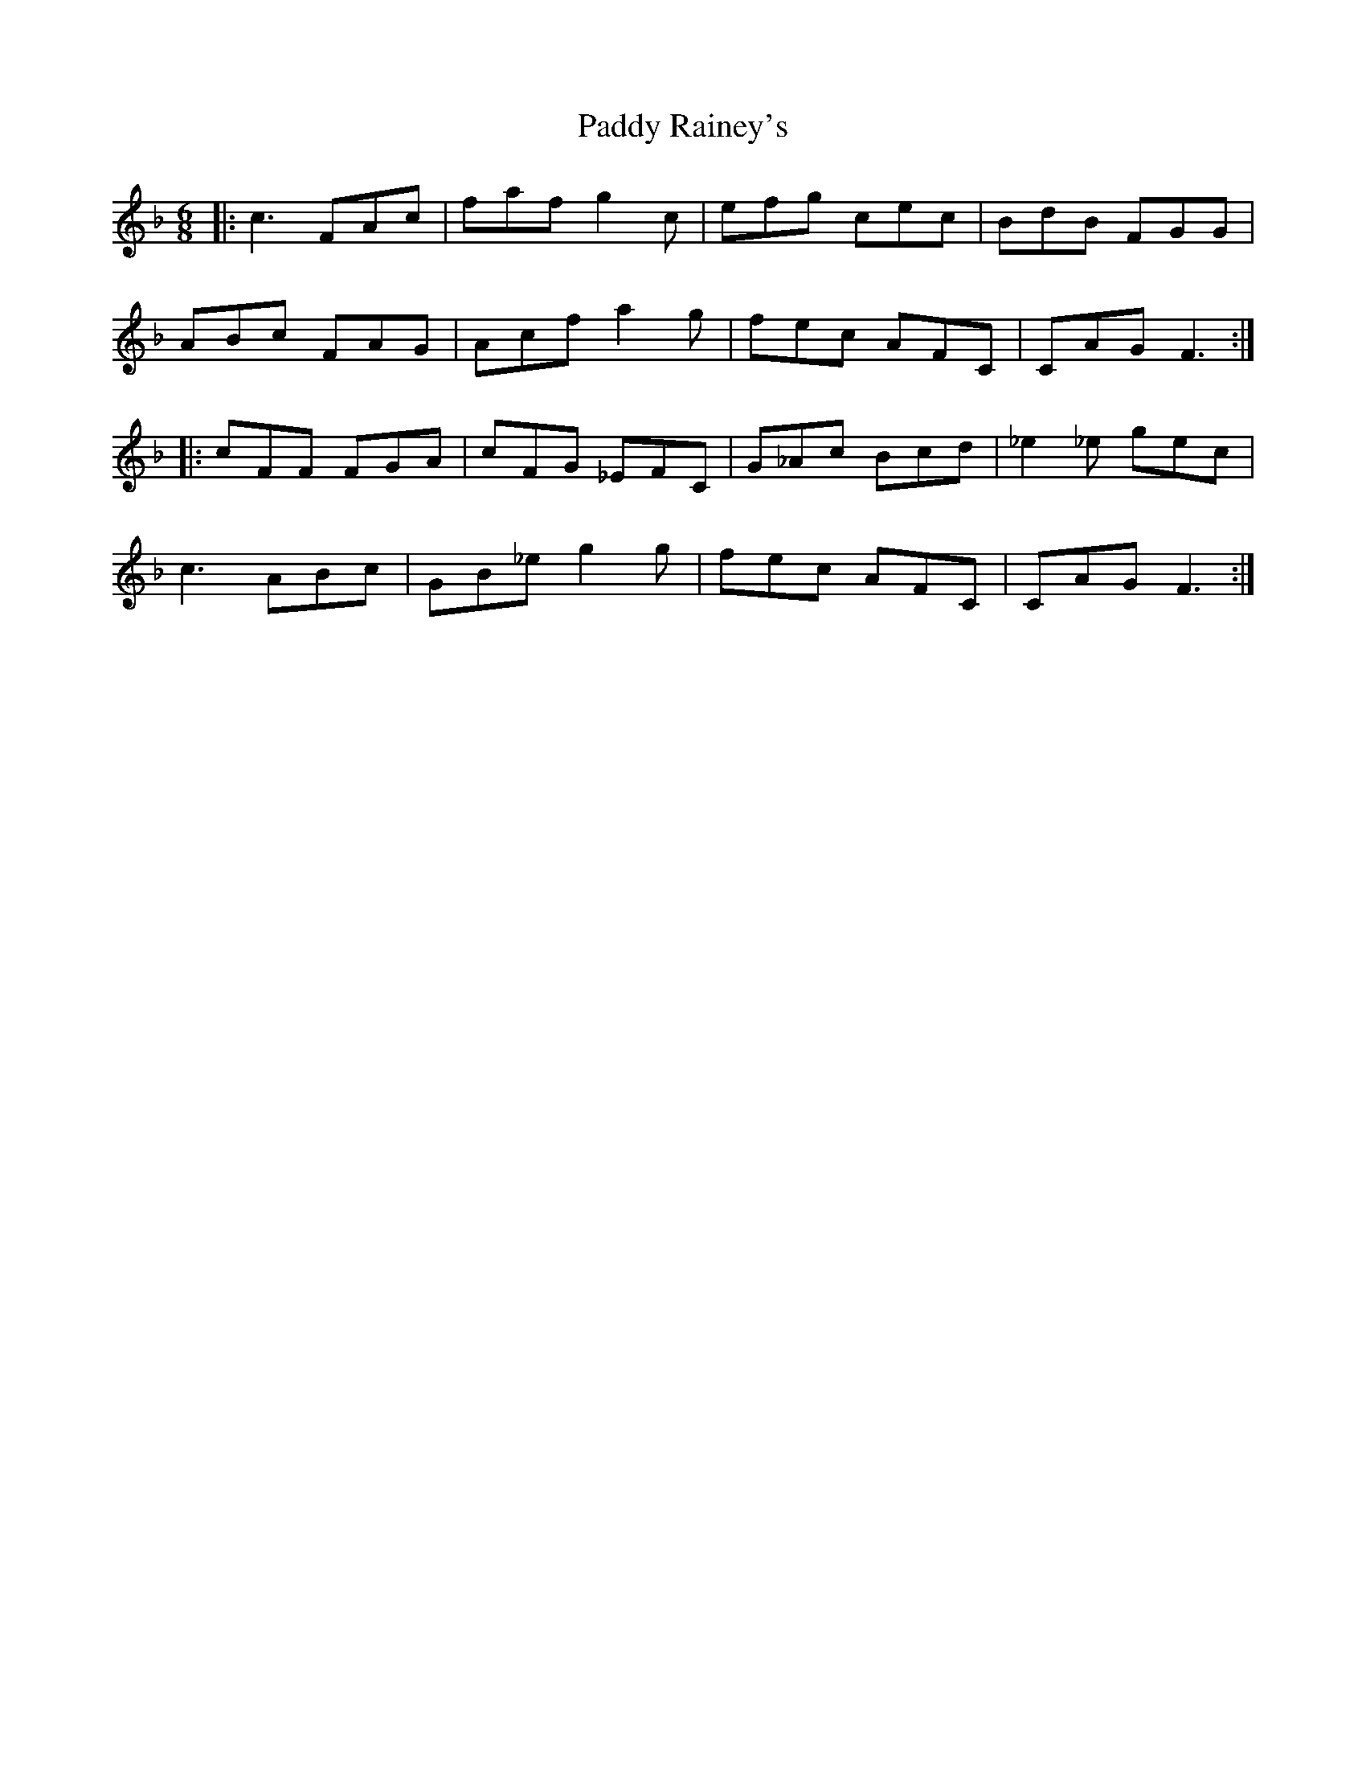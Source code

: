 X: 31407
T: Paddy Rainey's
R: jig
M: 6/8
K: Fmajor
|:c3 FAc|faf g2c|efg cec|BdB FGG|
ABc FAG|Acf a2g|fec AFC|CAG F3:|
|:cFF FGA|cFG _EFC|G_Ac Bcd|_e2_e gec|
c3 ABc|GB_e g2g|fec AFC|CAG F3:|


